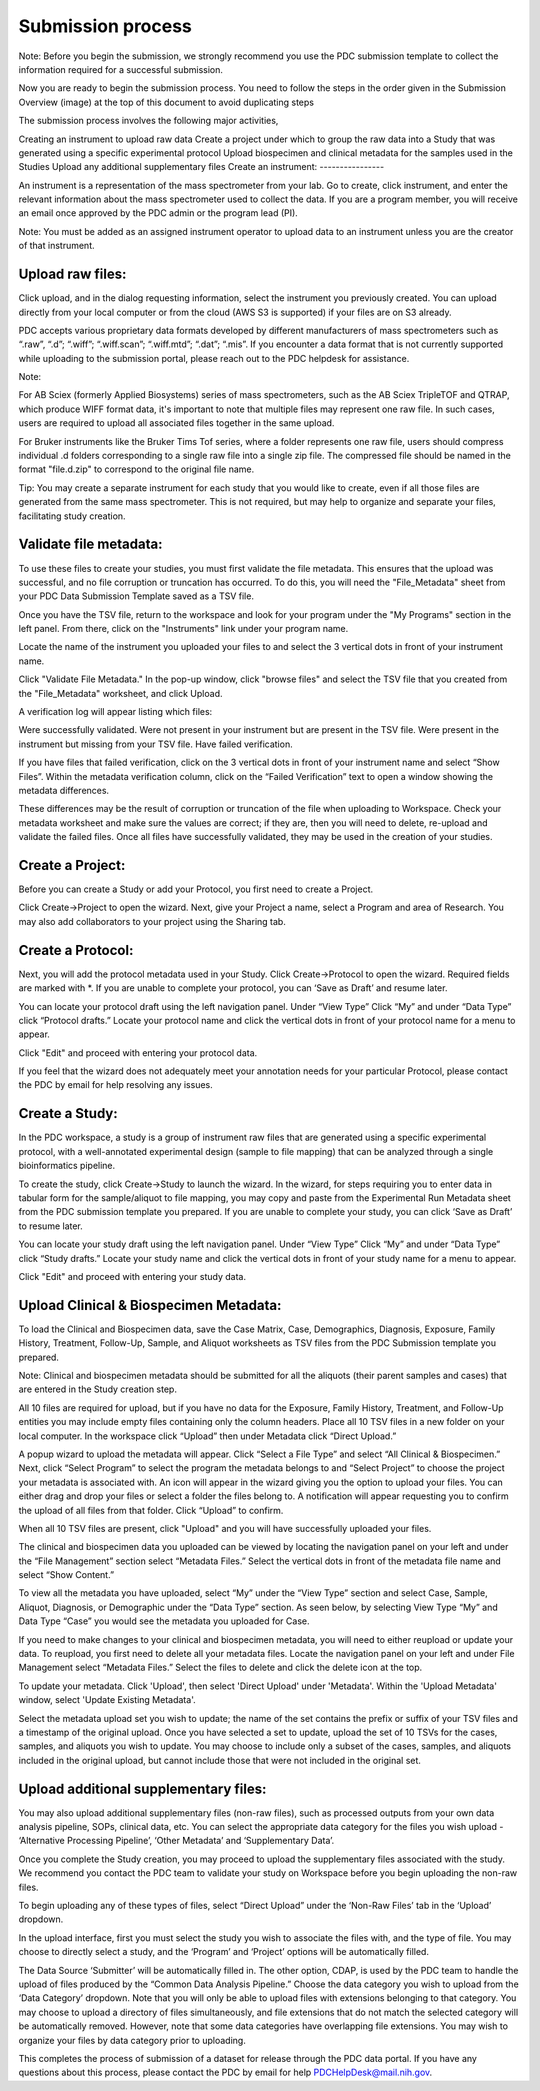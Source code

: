 Submission process
========

Note: Before you begin the submission, we strongly recommend you use the PDC submission template to collect the information required for a successful submission.

Now you are ready to begin the submission process. You need to follow the steps in the order given in the Submission Overview (image) at the top of this document to avoid duplicating steps

The submission process involves the following major activities,

Creating an instrument to upload raw data
Create a project under which to group the raw data into a Study that was generated using a specific experimental protocol
Upload biospecimen and clinical metadata for the samples used in the Studies
Upload any additional supplementary files
Create an instrument:
----------------  

An instrument is a representation of the mass spectrometer from your lab. Go to create, click instrument, and enter the relevant information about the mass spectrometer used to collect the data. If you are a program member, you will receive an email once approved by the PDC admin or the program lead (PI).

Note: You must be added as an assigned instrument operator to upload data to an instrument unless you are the creator of that instrument.

Upload raw files:
---------------  

Click upload, and in the dialog requesting information, select the instrument you previously created. You can upload directly from your local computer or from the cloud (AWS S3 is supported) if your files are on S3 already.

PDC accepts various proprietary data formats developed by different manufacturers of mass spectrometers such as “.raw”, “.d”; “.wiff”; “.wiff.scan”; “.wiff.mtd”; “.dat”; “.mis”. If you encounter a data format that is not currently supported while uploading to the submission portal, please reach out to the PDC helpdesk for assistance.

Note:

For AB Sciex (formerly Applied Biosystems) series of mass spectrometers, such as the AB Sciex TripleTOF and QTRAP, which produce WIFF format data, it's important to note that multiple files may represent one raw file. In such cases, users are required to upload all associated files together in the same upload.

For Bruker instruments like the Bruker Tims Tof series, where a folder represents one raw file, users should compress individual .d folders corresponding to a single raw file into a single zip file. The compressed file should be named in the format "file.d.zip" to correspond to the original file name.

Tip: You may create a separate instrument for each study that you would like to create, even if all those files are generated from the same mass spectrometer. This is not required, but may help to organize and separate your files, facilitating study creation.


Validate file metadata:
--------------  

To use these files to create your studies, you must first validate the file metadata. This ensures that the upload was successful, and no file corruption or truncation has occurred. To do this, you will need the "File_Metadata" sheet from your PDC Data Submission Template saved as a TSV file.

Once you have the TSV file, return to the workspace and look for your program under the "My Programs" section in the left panel. From there, click on the "Instruments" link under your program name.

Locate the name of the instrument you uploaded your files to and select the 3 vertical dots in front of your instrument name.

Click "Validate File Metadata." In the pop-up window, click "browse files" and select the TSV file that you created from the "File_Metadata" worksheet, and click Upload.

A verification log will appear listing which files:

Were successfully validated.
Were not present in your instrument but are present in the TSV file.
Were present in the instrument but missing from your TSV file.
Have failed verification.

If you have files that failed verification, click on the 3 vertical dots in front of your instrument name and select “Show Files”. Within the metadata verification column, click on the “Failed Verification” text to open a window showing the metadata differences.

These differences may be the result of corruption or truncation of the file when uploading to Workspace. Check your metadata worksheet and make sure the values are correct; if they are, then you will need to delete, re-upload and validate the failed files. Once all files have successfully validated, they may be used in the creation of your studies.

Create a Project:
-------------  

Before you can create a Study or add your Protocol, you first need to create a Project.

Click Create->Project to open the wizard. Next, give your Project a name, select a Program and area of Research. You may also add collaborators to your project using the Sharing tab.

Create a Protocol:
--------------
  
Next, you will add the protocol metadata used in your Study. Click Create->Protocol to open the wizard. Required fields are marked with *. If you are unable to complete your protocol, you can ‘Save as Draft’ and resume later.

You can locate your protocol draft using the left navigation panel. Under “View Type” Click “My” and under “Data Type” click “Protocol drafts.” Locate your protocol name and click the vertical dots in front of your protocol name for a menu to appear.

Click "Edit" and proceed with entering your protocol data.

If you feel that the wizard does not adequately meet your annotation needs for your particular Protocol, please contact the PDC by email for help resolving any issues.


Create a Study:
--------------  

In the PDC workspace, a study is a group of instrument raw files that are generated using a specific experimental protocol, with a well-annotated experimental design (sample to file mapping) that can be analyzed through a single bioinformatics pipeline.

To create the study, click Create->Study to launch the wizard. In the wizard, for steps requiring you to enter data in tabular form for the sample/aliquot to file mapping, you may copy and paste from the Experimental Run Metadata sheet from the PDC submission template you prepared. If you are unable to complete your study, you can click ‘Save as Draft’ to resume later.


You can locate your study draft using the left navigation panel. Under “View Type” Click “My” and under “Data Type” click “Study drafts.” Locate your study name and click the vertical dots in front of your study name for a menu to appear.

Click "Edit" and proceed with entering your study data.

Upload Clinical & Biospecimen Metadata:
-----------

To load the Clinical and Biospecimen data, save the Case Matrix, Case, Demographics, Diagnosis, Exposure, Family History, Treatment, Follow-Up, Sample, and Aliquot worksheets as TSV files from the PDC Submission template you prepared.

Note: Clinical and biospecimen metadata should be submitted for all the aliquots (their parent samples and cases) that are entered in the Study creation step.

All 10 files are required for upload, but if you have no data for the Exposure, Family History, Treatment, and Follow-Up entities you may include empty files containing only the column headers. 
Place all 10 TSV files in a new folder on your local computer. In the workspace click “Upload” then under Metadata click “Direct Upload.”

A popup wizard to upload the metadata will appear. Click “Select a File Type” and select “All Clinical & Biospecimen.” Next, click “Select Program” to select the program the metadata belongs to and “Select Project” to choose the project your metadata is associated with. An icon will appear in the wizard giving you the option to upload your files. You can either drag and drop your files or select a folder the files belong to. 
A notification will appear requesting you to confirm the upload of all files from that folder. Click “Upload” to confirm.

When all 10 TSV files are present, click "Upload" and you will have successfully uploaded your files.

The clinical and biospecimen data you uploaded can be viewed by locating the navigation panel on your left and under the “File Management” section select “Metadata Files.” 
Select the vertical dots in front of the metadata file name and select “Show Content.”


To view all the metadata you have uploaded, select “My” under the “View Type” section and select Case, Sample, Aliquot, Diagnosis, or Demographic under the “Data Type” section. 
As seen below, by selecting View Type “My” and Data Type “Case” you would see the metadata you uploaded for Case.

If you need to make changes to your clinical and biospecimen metadata, you will need to either reupload or update your data. 
To reupload, you first need to delete all your metadata files. Locate the navigation panel on your left and under File Management select “Metadata Files.” 
Select the files to delete and click the delete icon at the top.

To update your metadata. Click 'Upload', then select 'Direct Upload' under 'Metadata'. Within the 'Upload Metadata' window, select 'Update Existing Metadata'.

Select the metadata upload set you wish to update; the name of the set contains the prefix or suffix of your TSV files and a timestamp of the original upload. Once you have selected a set to update, upload the set of 10 TSVs for the cases, samples, and aliquots you wish to update. 
You may choose to include only a subset of the cases, samples, and aliquots included in the original upload, but cannot include those that were not included in the original set.

Upload additional supplementary files:
--------------

You may also upload additional supplementary files (non-raw files), such as processed outputs from your own data analysis pipeline, SOPs, clinical data, etc. You can select the appropriate data category for the files you wish upload - ‘Alternative Processing Pipeline’, ‘Other Metadata’ and ‘Supplementary Data’.

Once you complete the Study creation, you may proceed to upload the supplementary files associated with the study. We recommend you contact the PDC team to validate your study on Workspace before you begin uploading the non-raw files.

To begin uploading any of these types of files, select “Direct Upload” under the ‘Non-Raw Files’ tab in the ‘Upload’ dropdown.

In the upload interface, first you must select the study you wish to associate the files with, and the type of file. 
You may choose to directly select a study, and the ‘Program’ and ‘Project’ options will be automatically filled.

The Data Source ‘Submitter’ will be automatically filled in. The other option, CDAP, is used by the PDC team to handle the upload of files produced by the “Common Data Analysis Pipeline.” 
Choose the data category you wish to upload from the ‘Data Category’ dropdown. Note that you will only be able to upload files with extensions belonging to that category. You may choose to upload a directory of files simultaneously, and file extensions that do not match the selected category will be automatically removed. However, note that some data categories have overlapping file extensions. You may wish to organize your files by data category prior to uploading.

This completes the process of submission of a dataset for release through the PDC data portal. If you have any questions about this process, please contact the PDC by email for help PDCHelpDesk@mail.nih.gov.









